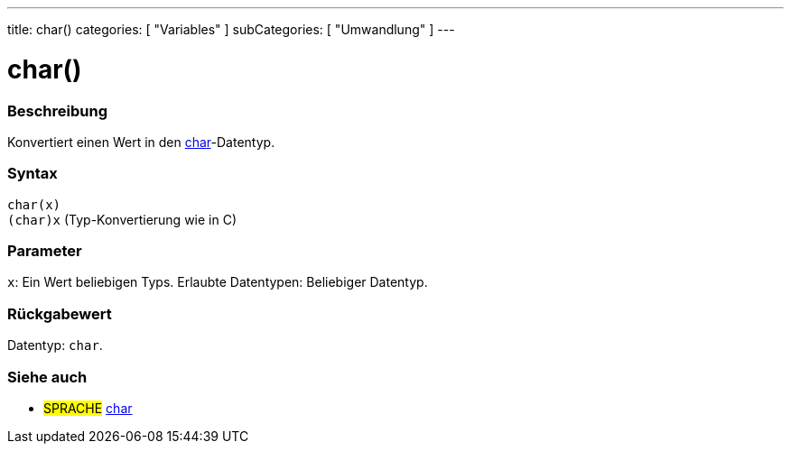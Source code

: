 ---
title: char()
categories: [ "Variables" ]
subCategories: [ "Umwandlung" ]
---





= char()


// OVERVIEW SECTION STARTS
[#overview]
--

[float]
=== Beschreibung
Konvertiert einen Wert in den link:../../data-types/char[char]-Datentyp.
[%hardbreaks]


[float]
=== Syntax
`char(x)` +
`(char)x` (Typ-Konvertierung wie in C)


[float]
=== Parameter
`x`: Ein Wert beliebigen Typs. Erlaubte Datentypen: Beliebiger Datentyp.


[float]
=== Rückgabewert
Datentyp: `char`.


--
// OVERVIEW SECTION ENDS



// SEE ALSO SECTION STARTS
[#see_also]
--

[float]
=== Siehe auch

[role="language"]
* #SPRACHE# link:../../data-types/char[char]

--
// SEE ALSO SECTION ENDS
